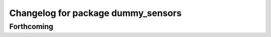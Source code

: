 ^^^^^^^^^^^^^^^^^^^^^^^^^^^^^^^^^^^
Changelog for package dummy_sensors
^^^^^^^^^^^^^^^^^^^^^^^^^^^^^^^^^^^

Forthcoming
-----------
